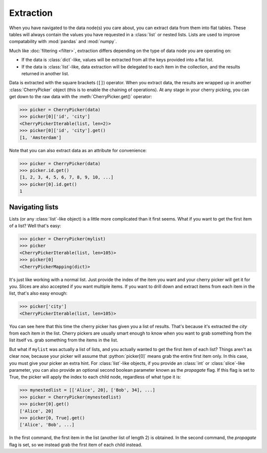 .. role:: python(code)
    :language: python


==========
Extraction
==========

When you have navigated to the data node(s) you care about, you can extract
data from them into flat tables. These tables will always contain the values
you have requested in a :class:`list` or nested lists. Lists are used to
improve compatability with :mod:`pandas` and :mod:`numpy`.

Much like :doc:`filtering <filter>`, extraction differs depending on the
type of data node you are operating on:

* If the data is :class:`dict`-like, values will be extracted from all the keys
  provided into a flat list.

* If the data is :class:`list`-like, data extraction will be delegated to each
  item in the collection, and the results returned in another list.

Data is extracted with the square brackets (``[]``) operator. When you extract
data, the results are wrapped up in another :class:`CherryPicker` object (this
is to enable the chaining of operations). At any stage in your cherry picking,
you can get down to the raw data with the :meth:`CherryPicker.get()` operator:

.. code-block:: python

    >>> picker = CherryPicker(data)
    >>> picker[0]['id', 'city']
    <CherryPickerIterable(list, len=2)>
    >>> picker[0]['id', 'city'].get()
    [1, 'Amsterdam']

Note that you can also extract data as an attribute for convenience:

.. code-block:: python

    >>> picker = CherryPicker(data)
    >>> picker.id.get()
    [1, 2, 3, 4, 5, 6, 7, 8, 9, 10, ...]
    >>> picker[0].id.get()
    1

Navigating lists
----------------

Lists (or any :class:`list`-like object) is a little more complicated than it
first seems. What if you want to get the first item of a list? Well that's
easy:

.. code-block:: python

    >>> picker = CherryPicker(mylist)
    >>> picker
    <CherryPickerIterable(list, len=105)>
    >>> picker[0]
    <CherryPickerMapping(dict)>

It's just like working with a normal list. Just provide the index of the item
you want and your cherry picker will get it for you. Slices are also accepted
if you want multiple items. If you want to drill down and extract items from
each item in the list, that's also easy enough:

.. code-block:: python

    >>> picker['city']
    <CherryPickerIterable(list, len=105)>

You can see here that this time the cherry picker has given you a list of
results. That's because it's extracted the *city* from each item in the list.
Cherry pickers are usually smart enough to know when you want to grab something
from the list itself vs. grab something from the items in the list.

But what if ``mylist`` was actually a list of lists, and you actually wanted
to get the first item of each list? Things aren't as clear now, because your
picker will assume that :python:`picker[0]` means grab the entire first item
only. In this case, you must give your picker an extra hint. For
:class:`list`-like objects, if you provide an :class:`int` or
:class:`slice`-like parameter, you can also provide an optional second boolean
parameter known as the *propagate* flag. If this flag is set to True, the
picker will apply the index to each child node, regardless of what type it is:

.. code-block:: python

    >>> mynestedlist = [['Alice', 20], ['Bob', 34], ...]
    >>> picker = CherryPicker(mynestedlist)
    >>> picker[0].get()
    ['Alice', 20]
    >>> picker[0, True].get()
    ['Alice', 'Bob', ...]

In the first command, the first item in the list (another list of length 2) is
obtained. In the second command, the *propagate* flag is set, so we instead
grab the first item of each child instead.
